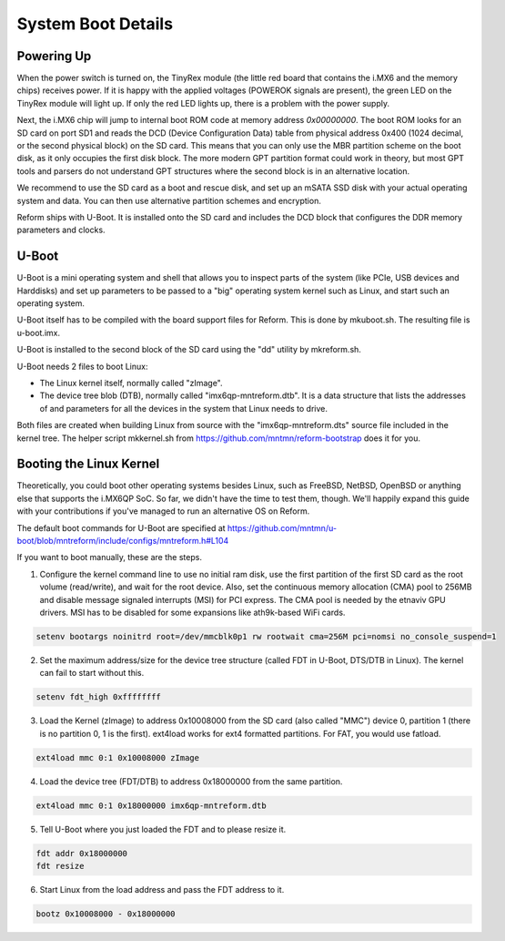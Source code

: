 System Boot Details
===================

Powering Up
-----------

When the power switch is turned on, the TinyRex module (the little red board that contains the i.MX6 and the memory chips) receives power. If it is happy with the applied voltages (POWEROK signals are present), the green LED on the TinyRex module will light up. If only the red LED lights up, there is a problem with the power supply.

Next, the i.MX6 chip will jump to internal boot ROM code at memory address *0x00000000*. The boot ROM looks for an SD card on port SD1 and reads the DCD (Device Configuration Data) table from physical address 0x400 (1024 decimal, or the second physical block) on the SD card. This means that you can only use the MBR partition scheme on the boot disk, as it only occupies the first disk block. The more modern GPT partition format could work in theory, but most GPT tools and parsers do not understand GPT structures where the second block is in an alternative location.

We recommend to use the SD card as a boot and rescue disk, and set up an mSATA SSD disk with your actual operating system and data. You can then use alternative partition schemes and encryption.

Reform ships with U-Boot. It is installed onto the SD card and includes the DCD block that configures the DDR memory parameters and clocks.

U-Boot
------

U-Boot is a mini operating system and shell that allows you to inspect parts of the system (like PCIe, USB devices and Harddisks) and set up parameters to be passed to a "big" operating system kernel such as Linux, and start such an operating system.

U-Boot itself has to be compiled with the board support files for Reform. This is done by mkuboot.sh. The resulting file is u-boot.imx.

U-Boot is installed to the second block of the SD card using the "dd" utility by mkreform.sh.

U-Boot needs 2 files to boot Linux:

- The Linux kernel itself, normally called "zImage".
- The device tree blob (DTB), normally called "imx6qp-mntreform.dtb". It is a data structure that lists the addresses of and parameters for all the devices in the system that Linux needs to drive.

Both files are created when building Linux from source with the "imx6qp-mntreform.dts" source file included in the kernel tree. The helper script mkkernel.sh from https://github.com/mntmn/reform-bootstrap does it for you.

Booting the Linux Kernel
------------------------

Theoretically, you could boot other operating systems besides Linux, such as FreeBSD, NetBSD, OpenBSD or anything else that supports the i.MX6QP SoC. So far, we didn't have the time to test them, though. We'll happily expand this guide with your contributions if you've managed to run an alternative OS on Reform.

The default boot commands for U-Boot are specified at https://github.com/mntmn/u-boot/blob/mntreform/include/configs/mntreform.h#L104

If you want to boot manually, these are the steps.

1. Configure the kernel command line to use no initial ram disk, use the first partition of the first SD card as the root volume (read/write), and wait for the root device. Also, set the continuous memory allocation (CMA) pool to 256MB and disable message signaled interrupts (MSI) for PCI express. The CMA pool is needed by the etnaviv GPU drivers. MSI has to be disabled for some expansions like ath9k-based WiFi cards.

.. code-block:: none
                
   setenv bootargs noinitrd root=/dev/mmcblk0p1 rw rootwait cma=256M pci=nomsi no_console_suspend=1

2. Set the maximum address/size for the device tree structure (called FDT in U-Boot, DTS/DTB in Linux). The kernel can fail to start without this.

.. code-block:: none
                
   setenv fdt_high 0xffffffff

3. Load the Kernel (zImage) to address 0x10008000 from the SD card (also called "MMC") device 0, partition 1 (there is no partition 0, 1 is the first). ext4load works for ext4 formatted partitions. For FAT, you would use fatload.

.. code-block:: none
                
   ext4load mmc 0:1 0x10008000 zImage

4. Load the device tree (FDT/DTB) to address 0x18000000 from the same partition.

.. code-block:: none
                
   ext4load mmc 0:1 0x18000000 imx6qp-mntreform.dtb

5. Tell U-Boot where you just loaded the FDT and to please resize it.

.. code-block:: none
                
   fdt addr 0x18000000
   fdt resize

6. Start Linux from the load address and pass the FDT address to it.

.. code-block:: none
                
   bootz 0x10008000 - 0x18000000

